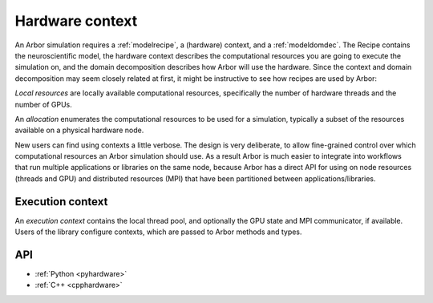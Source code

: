 .. _modelhardware:

Hardware context
================

An Arbor simulation requires a :ref:`modelrecipe`, a (hardware) context, and a :ref:`modeldomdec`. The Recipe contains the neuroscientific model, the hardware context describes the computational resources you are going to execute the simulation on, and the domain decomposition describes how Arbor will use the hardware. Since the context and domain decomposition may seem closely related at first, it might be instructive to see how recipes are used by Arbor: 

.. raw:: html
   :file: domdec-diag-1.html

*Local resources* are locally available computational resources, specifically the number of hardware threads and the number of GPUs.

An *allocation* enumerates the computational resources to be used for a simulation, typically a subset of the resources available on a physical hardware node.

New users can find using contexts a little verbose.
The design is very deliberate, to allow fine-grained control over which
computational resources an Arbor simulation should use.
As a result Arbor is much easier to integrate into workflows that
run multiple applications or libraries on the same node, because
Arbor has a direct API for using on node resources (threads and GPU)
and distributed resources (MPI) that have been partitioned between
applications/libraries.


.. _modelcontext:

Execution context
-----------------

An *execution context* contains the local thread pool, and optionally the GPU state and MPI communicator, if available. Users of the library configure contexts, which are passed to Arbor methods and types.

API
---

* :ref:`Python <pyhardware>`
* :ref:`C++ <cpphardware>`
